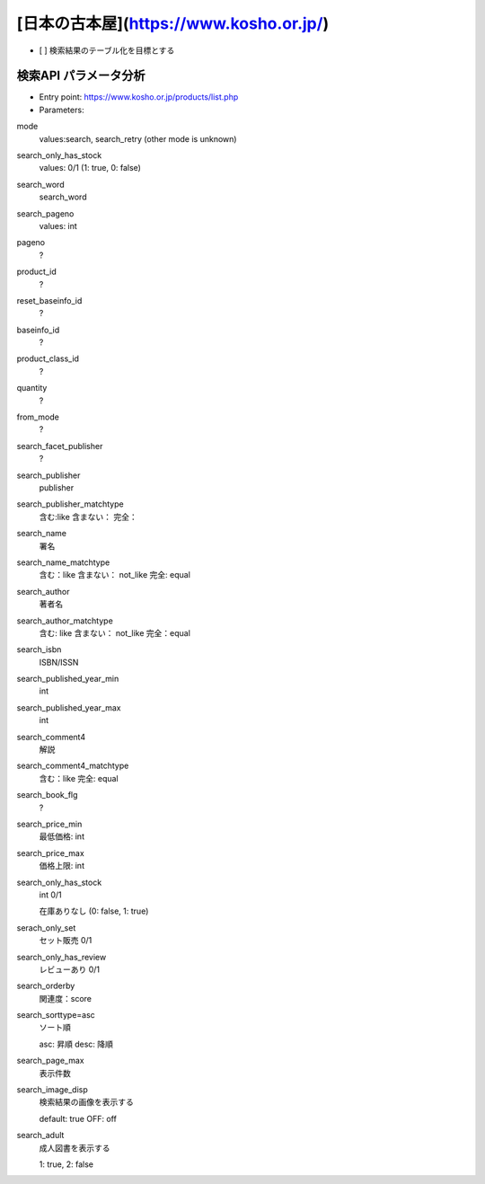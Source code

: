 [日本の古本屋](https://www.kosho.or.jp/)
================================================

- [ ] 検索結果のテーブル化を目標とする


検索API パラメータ分析
----------------------

- Entry point: https://www.kosho.or.jp/products/list.php
- Parameters:

mode
  values:search, search_retry (other mode is unknown)

search_only_has_stock
  values: 0/1 (1: true, 0: false)

search_word
  search_word

search_pageno
  values: int

pageno
  ?

product_id
  ?

reset_baseinfo_id
  ?

baseinfo_id
  ?

product_class_id
  ?

quantity
  ?

from_mode
  ?

search_facet_publisher
  ?

search_publisher
  publisher

search_publisher_matchtype
  含む:like
  含まない：
  完全：

search_name
  署名

search_name_matchtype
  含む：like
  含まない： not_like
  完全: equal

search_author
  著者名

search_author_matchtype
  含む: like
  含まない： not_like
  完全：equal

search_isbn
  ISBN/ISSN

search_published_year_min
  int

search_published_year_max
  int

search_comment4
  解説

search_comment4_matchtype
  含む：like
  完全: equal

search_book_flg
  ?

search_price_min
  最低価格: int

search_price_max
  価格上限: int

search_only_has_stock
  int 0/1

  在庫ありなし (0: false, 1: true)

serach_only_set
  セット販売 0/1

search_only_has_review
  レビューあり 0/1

search_orderby
  関連度：score

search_sorttype=asc
  ソート順

  asc: 昇順
  desc: 降順

search_page_max
  表示件数

search_image_disp
  検索結果の画像を表示する

  default: true
  OFF: off

search_adult
  成人図書を表示する

  1: true, 2: false
